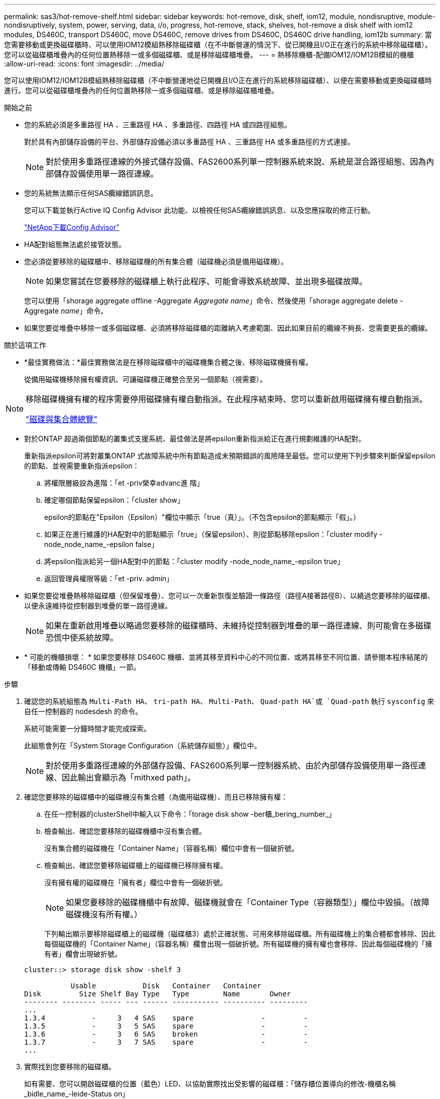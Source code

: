 ---
permalink: sas3/hot-remove-shelf.html 
sidebar: sidebar 
keywords: hot-remove, disk, shelf, iom12, module, nondisruptive, module-nondisruptively, system, power, serving, data, i/o, progress, hot-remove, stack, shelves, hot-remove a disk shelf with iom12 modules, DS460C, transport DS460C, move DS460C, remove drives from DS460C, DS460C drive handling, iom12b 
summary: 當您需要移動或更換磁碟櫃時、可以使用IOM12模組熱移除磁碟櫃（在不中斷營運的情況下、從已開機且I/O正在進行的系統中移除磁碟櫃）。您可以從磁碟櫃堆疊內的任何位置熱移除一或多個磁碟櫃、或是移除磁碟櫃堆疊。 
---
= 熱移除機櫃-配備IOM12/IOM12B模組的機櫃
:allow-uri-read: 
:icons: font
:imagesdir: ../media/


[role="lead"]
您可以使用IOM12/IOM12B模組熱移除磁碟櫃（不中斷營運地從已開機且I/O正在進行的系統移除磁碟櫃）、以便在需要移動或更換磁碟櫃時進行。您可以從磁碟櫃堆疊內的任何位置熱移除一或多個磁碟櫃、或是移除磁碟櫃堆疊。

.開始之前
* 您的系統必須是多重路徑 HA 、三重路徑 HA 、多重路徑、四路徑 HA 或四路徑組態。
+
對於具有內部儲存設備的平台、外部儲存設備必須以多重路徑 HA 、三重路徑 HA 或多重路徑的方式連接。

+

NOTE: 對於使用多重路徑連線的外接式儲存設備、FAS2600系列單一控制器系統來說、系統是混合路徑組態、因為內部儲存設備使用單一路徑連線。

* 您的系統無法顯示任何SAS纜線錯誤訊息。
+
您可以下載並執行Active IQ Config Advisor 此功能、以檢視任何SAS纜線錯誤訊息、以及您應採取的修正行動。

+
https://mysupport.netapp.com/site/tools["NetApp下載Config Advisor"^]

* HA配對組態無法處於接管狀態。
* 您必須從要移除的磁碟櫃中、移除磁碟機的所有集合體（磁碟機必須是備用磁碟機）。
+

NOTE: 如果您嘗試在您要移除的磁碟櫃上執行此程序、可能會導致系統故障、並出現多磁碟故障。

+
您可以使用「shorage aggregate offline -Aggregate _Aggregate name_」命令、然後使用「shorage aggregate delete -Aggregate _name_」命令。

* 如果您要從堆疊中移除一或多個磁碟櫃、必須將移除磁碟櫃的距離納入考慮範圍、因此如果目前的纜線不夠長、您需要更長的纜線。


.關於這項工作
* *最佳實務做法：*最佳實務做法是在移除磁碟櫃中的磁碟機集合體之後、移除磁碟機擁有權。
+
從備用磁碟機移除擁有權資訊、可讓磁碟機正確整合至另一個節點（視需要）。



[NOTE]
====
移除磁碟機擁有權的程序需要停用磁碟擁有權自動指派。在此程序結束時、您可以重新啟用磁碟擁有權自動指派。

https://docs.netapp.com/us-en/ontap/disks-aggregates/index.html["磁碟與集合體總覽"^]

====
* 對於ONTAP 超過兩個節點的叢集式支援系統、最佳做法是將epsilon重新指派給正在進行規劃維護的HA配對。
+
重新指派epsilon可將對叢集ONTAP 式故障系統中所有節點造成未預期錯誤的風險降至最低。您可以使用下列步驟來判斷保留epsilon的節點、並視需要重新指派epsilon：

+
.. 將權限層級設為進階：「et -priv榮幸advanc進 階」
.. 確定哪個節點保留epsilon：「cluster show」
+
epsilon的節點在"Epsilon（Epsilon）"欄位中顯示「true（真）」。（不包含epsilon的節點顯示「假」。）

.. 如果正在進行維護的HA配對中的節點顯示「true」（保留epsilon）、則從節點移除epsilon：「cluster modify -node_node_name_-epsilon false」
.. 將epsilon指派給另一個HA配對中的節點：「cluster modify -node_node_name_-epsilon true」
.. 返回管理員權限等級：「et -priv. admin」


* 如果您要從堆疊熱移除磁碟櫃（但保留堆疊）、您可以一次重新恢復並驗證一條路徑（路徑A接著路徑B）、以繞過您要移除的磁碟櫃、以便永遠維持從控制器到堆疊的單一路徑連線。
+

NOTE: 如果在重新啟用堆疊以略過您要移除的磁碟櫃時、未維持從控制器到堆疊的單一路徑連線、則可能會在多磁碟恐慌中使系統故障。

* * 可能的機櫃損壞： * 如果您要移除 DS460C 機櫃、並將其移至資料中心的不同位置、或將其移至不同位置、請參閱本程序結尾的「移動或傳輸 DS460C 機櫃」一節。


.步驟
. 確認您的系統組態為 `Multi-Path HA`、 `tri-path HA`、 `Multi-Path`、 `Quad-path HA`或 `Quad-path` 執行 `sysconfig` 來自任一控制器的 nodesdesh 的命令。
+
系統可能需要一分鐘時間才能完成探索。

+
此組態會列在「System Storage Configuration（系統儲存組態）」欄位中。

+

NOTE: 對於使用多重路徑連線的外部儲存設備、FAS2600系列單一控制器系統、由於內部儲存設備使用單一路徑連線、因此輸出會顯示為「mithxed path」。

. 確認您要移除的磁碟櫃中的磁碟機沒有集合體（為備用磁碟機）、而且已移除擁有權：
+
.. 在任一控制器的clusterShell中輸入以下命令：「torage disk show -ber櫃_bering_number_」
.. 檢查輸出、確認您要移除的磁碟機櫃中沒有集合體。
+
沒有集合體的磁碟機在「Container Name」（容器名稱）欄位中會有一個破折號。

.. 檢查輸出、確認您要移除磁碟櫃上的磁碟機已移除擁有權。
+
沒有擁有權的磁碟機在「擁有者」欄位中會有一個破折號。

+

NOTE: 如果您要移除的磁碟機櫃中有故障、磁碟機就會在「Container Type（容器類型）」欄位中毀損。（故障磁碟機沒有所有權。）

+
下列輸出顯示要移除磁碟櫃上的磁碟機（磁碟櫃3）處於正確狀態、可用來移除磁碟櫃。所有磁碟機上的集合體都會移除、因此每個磁碟機的「Container Name」（容器名稱）欄會出現一個破折號。所有磁碟機的擁有權也會移除、因此每個磁碟機的「擁有者」欄會出現破折號。



+
[listing]
----
cluster::> storage disk show -shelf 3

           Usable           Disk   Container   Container
Disk         Size Shelf Bay Type   Type        Name       Owner
-------- -------- ----- --- ------ ----------- ---------- ---------
...
1.3.4           -     3   4 SAS    spare                -         -
1.3.5           -     3   5 SAS    spare                -         -
1.3.6           -     3   6 SAS    broken               -         -
1.3.7           -     3   7 SAS    spare                -         -
...
----
. 實際找到您要移除的磁碟櫃。
+
如有需要、您可以開啟磁碟櫃的位置（藍色）LED、以協助實際找出受影響的磁碟櫃：「儲存櫃位置導向的修改-機櫃名稱_bidle_name_-leide-Status on」

+

NOTE: 磁碟櫃有三個位置LED：一個在操作員顯示面板上、一個在每個IOM12模組上。位置LED會持續亮起30分鐘。您可以輸入相同的命令、但使用「關閉」選項來關閉這些命令。

. 如果您要移除整個磁碟櫃堆疊、請完成下列子步驟；否則、請執行下一步：
+
.. 拔下路徑A（IOM A）和路徑B（IOM B）上的所有SAS纜線。
+
這包括控制器對機櫃纜線、以及您要移除堆疊中所有磁碟櫃的機櫃對機櫃纜線。

.. 前往步驟9。


. 如果您要從堆疊中移除一或多個磁碟櫃（但保留堆疊）、請完成適用的子步驟集、重新恢復路徑A（IOM A）堆疊連線、以跳過您要移除的磁碟櫃：
+
如果您要移除堆疊中的多個磁碟櫃、請一次完成一組適用的子步驟、一次完成一個磁碟櫃。

+

NOTE: 連接連接埠之前、請至少等待10秒鐘。SAS纜線連接器採用鎖定式設計；若方向正確放入SAS連接埠、連接器會卡入定位、而磁碟櫃SAS連接埠LNK LED會亮起綠色。若為磁碟櫃、請插入SAS纜線連接器、拉片朝下（位於連接器底部）。

+
[cols="2*"]
|===
| 如果您要移除... | 然後... 


 a| 
從堆疊的任一端（邏輯第一或最後一個磁碟櫃）建立磁碟櫃
 a| 
.. 從您要移除的磁碟櫃上的IOM A連接埠移除任何機櫃對機櫃的纜線、然後將其放在一邊。
.. 拔下連接至IOM的任何控制器對堆疊纜線您要移除磁碟櫃上的A連接埠、然後將其插入堆疊中下一個磁碟櫃上的同一個IOM A連接埠。
+
「'NEXT」磁碟櫃可能位於您要移除的磁碟櫃上方或下方、視您要移除磁碟櫃的堆疊端點而定。





 a| 
堆疊中央的磁碟櫃堆疊中央的磁碟櫃只會連接到其他磁碟櫃、而不會連接到任何控制器。
 a| 
.. 從IOM A連接埠1和2、或從您要移除的磁碟櫃連接埠3和4、以及下一個磁碟櫃的IOM A拔下任何機櫃對機櫃的纜線、然後將它們放在一邊。
.. 拔下連接至IOM的其餘機櫃對機櫃纜線您要移除的磁碟櫃A連接埠、然後將其插入堆疊中下一個磁碟櫃的同一個IOM A連接埠。「NEXT」磁碟櫃可能位於您要移除的磁碟櫃上方或下方、視您從哪個IOM移除纜線而定（1、2或3和4）。


|===
+
從堆疊末端或堆疊中間移除磁碟櫃時、請參閱下列纜線連接範例。請注意下列纜線佈線範例：

+
** IOM12/IOM12B 模組會與 DS224C 或 DS212C 磁碟櫃一樣並排排列；如果您有 DS460C 、則 IOM12/ IOM12B 模組會排列在另一個上方。
** 每個範例中的堆疊都以標準的機櫃到機櫃纜線連接、用於以多重路徑 HA 、三重路徑 HA 或多重路徑連線方式連接的堆疊。
+
如果堆疊是以四路徑HA或四路徑連線進行纜線連接、則可以推斷出重新連線、這會使用雙寬的機櫃對機櫃纜線。

** 佈線範例說明如何重新配置其中一個路徑：路徑A（IOM A）。
+
您可以針對路徑B（IOM B）重複重新啟用。

** 從堆疊結尾移除磁碟機櫃的佈線範例、說明移除堆疊中最後一個邏輯磁碟機櫃、該堆疊是以多重路徑 HA 或三重路徑 HA 連線方式連線。
+
如果您要移除堆疊中的邏輯第一個磁碟櫃、或堆疊具有多重路徑連線、您可以推斷重新啟用。

+
image::../media/drw_hotremove_end.gif[從堆疊的結尾熱移除機櫃]

+
image::../media/drw_hotremove_middle.gif[從堆疊的中間熱移除機櫃]



. 確認您繞過要移除的磁碟櫃、並正確重新建立路徑A（IOM A）堆疊連線：「torage disk show -port」（磁碟顯示-連接埠）
+
對於HA配對組態、您可以從任一控制器的叢集Shell執行此命令。系統可能需要一分鐘時間才能完成探索。

+
前兩行輸出顯示磁碟機可透過路徑A和路徑B連線最後兩行輸出顯示透過單一路徑路徑B連線的磁碟機

+
[listing]
----
cluster::> storage show disk -port

PRIMARY  PORT SECONDARY      PORT TYPE SHELF BAY
-------- ---- ---------      ---- ---- ----- ---
1.20.0   A    node1:6a.20.0  B    SAS  20    0
1.20.1   A    node1:6a.20.1  B    SAS  20    1
1.21.0   B    -              -    SAS  21    0
1.21.1   B    -              -    SAS  21    1
...
----
. 下一步取決於命令輸出"shorage disk show -port"：
+
[cols="2*"]
|===
| 如果輸出顯示... | 然後... 


 a| 
堆疊中的所有磁碟機都會透過路徑A和路徑B連接、但您中斷連線的磁碟櫃中的磁碟機除外、這些磁碟機只能透過路徑B連接
 a| 
前往下一步。

您成功跳過正在移除的磁碟櫃、並重新建立堆疊中其餘磁碟機的路徑A。



 a| 
以上皆是
 a| 
重複步驟5和步驟6。

您必須修正纜線。

|===
. 針對您要移除的磁碟櫃（堆疊中）、完成下列子步驟：
+
.. 針對路徑B重複步驟5到步驟7
+

NOTE: 當您重複步驟7且正確地重新建立堆疊時、您應該只看到所有透過路徑A和路徑B連接的剩餘磁碟機

.. 重複步驟1、確認您的系統組態與從堆疊移除一或多個磁碟櫃之前相同。
.. 前往下一步。


. 如果您從磁碟機移除擁有權（做為此程序的準備工作）、您會停用磁碟擁有權自動指派、請輸入下列命令重新啟用；否則、請前往下一步：「torage disk option modify -autodassign on（磁碟選項修改-autodassign on）」
+
對於HA配對組態、您可以從兩個控制器的叢集Shell執行命令。

. 關閉您拔下的磁碟櫃電源、並從磁碟櫃拔下電源線。
. 從機架或機櫃中取出磁碟櫃。
+
若要使磁碟櫃更輕、更容易操作、請移除電源供應器和I/O模組（IOM）。

+
對於DS460C磁碟櫃而言、滿載的磁碟櫃可能約重247磅（112公斤）、因此從機架或機櫃移除磁碟櫃時請務必小心下列事項。

+

CAUTION: 建議您使用機械式舉升機或四人使用舉升把手、安全地搬移DS460C機櫃。

+
您的DS460C出貨件隨附四個可拆式起重把手（每側兩個）。若要使用起重把手、請將握把的彈片插入機櫃側邊的插槽、然後向上推、直到卡入定位。然後、當您將磁碟櫃滑到軌道上時、您可以使用指旋栓一次拔下一組握把。下圖顯示如何安裝舉升把手。

+
image::../media/drw_ds460c_handles.gif[安裝起重把手]

+
如果您要將 DS460C 機櫃移到資料中心的不同位置、或是將其移到不同位置、請參閱「移動或傳輸 DS460C 機櫃」一節。



.搬移或搬移DS460C磁碟櫃
如果您將DS460C磁碟櫃移至資料中心的其他部分、或將磁碟櫃移至不同位置、則必須從磁碟機抽屜中移除磁碟機、以避免可能損壞磁碟機抽取器和磁碟機。

* 如果您將DS460C磁碟櫃安裝為新系統安裝或磁碟櫃熱新增的一部分、則儲存了磁碟機包裝材料、請在移動磁碟機之前使用這些材料來重新封裝磁碟機。
+
如果您未儲存包裝材料、則應將磁碟機放在緩衝墊表面上、或使用備用的緩衝封裝。切勿將磁碟機彼此堆疊在一起。

* 在處理磁碟機之前、請先戴上接地於儲存機箱機箱上未上漆表面的ESD腕帶。
+
如果無法使用腕帶、請在拿著磁碟機之前、先觸摸儲存機箱機箱上未上漆的表面。

* 您應該採取步驟小心處理磁碟機：
+
** 在移除、安裝或攜帶磁碟機時、請務必使用兩隻手來支撐其重量。
+

CAUTION: 請勿將手放在外露在磁碟機承載器底部的磁碟機板上。

** 請小心不要讓磁碟機碰到其他表面。
** 磁碟機應遠離磁性裝置。
+

CAUTION: 磁區可能會破壞磁碟機上的所有資料、並對磁碟機電路造成無法修復的損害。




